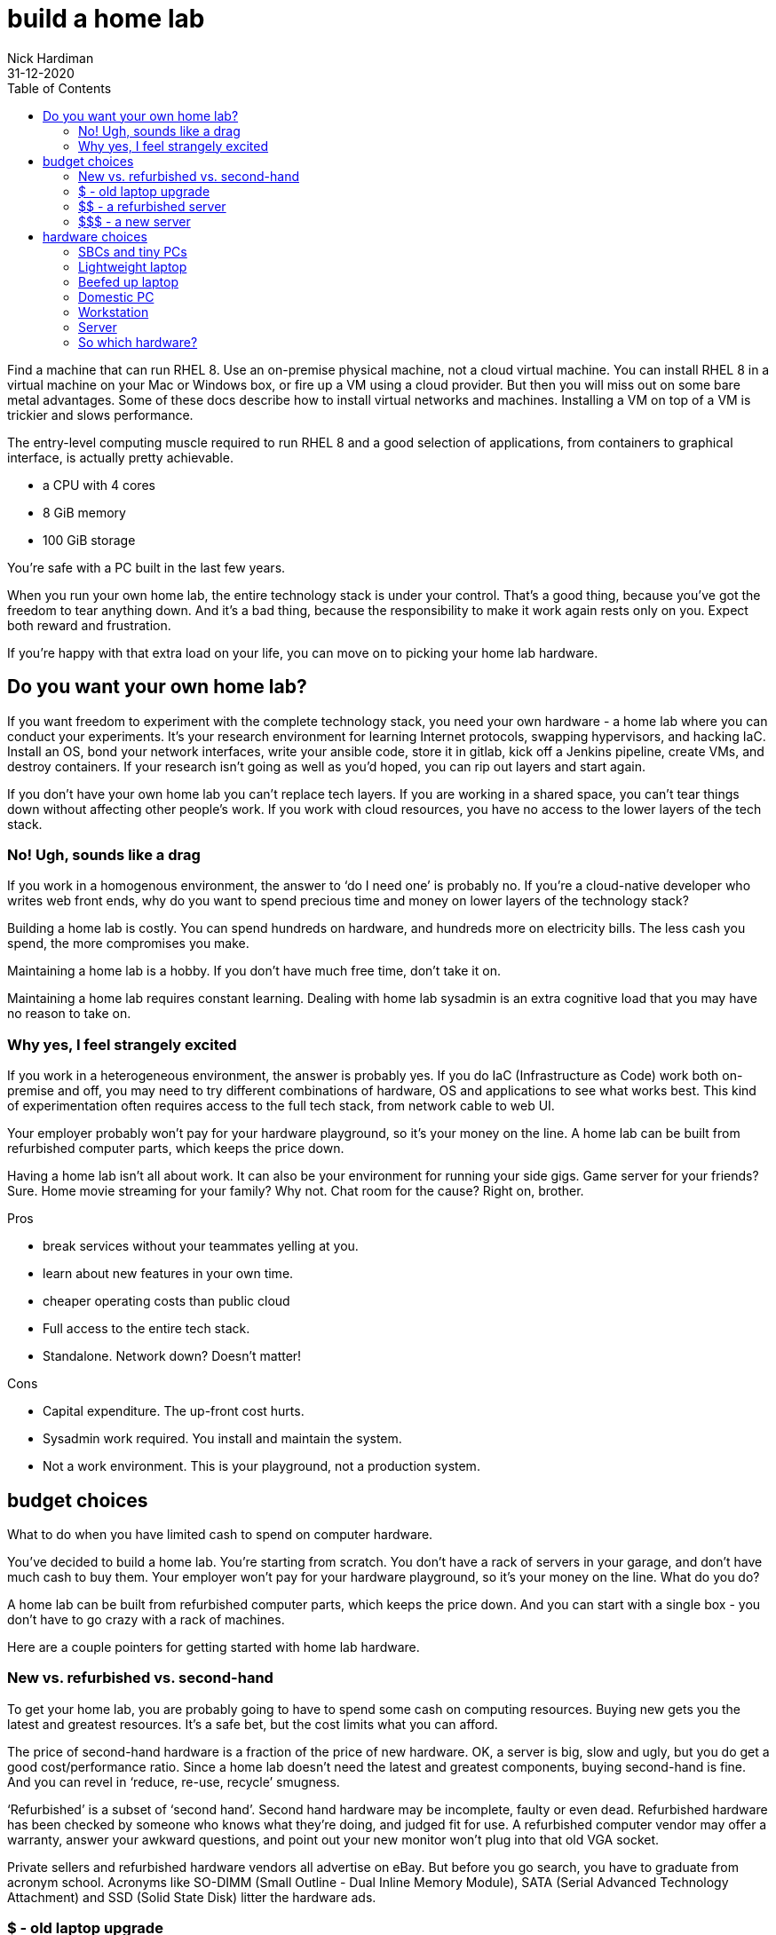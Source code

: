 = build a home lab
Nick Hardiman
:source-highlighter: pygments
:toc:
:revdate: 31-12-2020


Find a machine that can run RHEL 8. 
Use an on-premise physical machine, not a cloud virtual machine.
You can install RHEL 8 in a virtual machine on your Mac or Windows box, or fire up a VM using a cloud provider.
But then you will miss out on some bare metal advantages. 
Some of these docs describe how to install virtual networks and machines. 
Installing a VM on top of a VM is trickier and slows performance. 


The entry-level computing muscle required to run RHEL 8 and a good selection of applications, from containers to graphical interface, is actually pretty achievable.  

* a CPU with 4 cores 
* 8 GiB memory 
* 100 GiB storage 

You're safe with a PC built in the last few years. 

When you run your own home lab, the entire technology stack is under your control. That’s a good thing, because you’ve got the freedom to tear anything down. And it’s a bad thing, because the responsibility to make it work again rests only on you. Expect both reward and frustration.

If you’re happy with that extra load on your life, you can move on to picking your home lab hardware. 


== Do you want your own home lab? 

If you want freedom to experiment with the complete technology stack, you need your own hardware - a home lab where you can conduct your experiments. It’s your research environment for learning Internet protocols, swapping hypervisors, and hacking IaC. Install an OS, bond your network interfaces, write your ansible code, store it in gitlab, kick off a Jenkins pipeline, create VMs, and destroy containers. If your research isn’t going as well as you’d hoped, you can rip out layers and start again. 

If you don’t have your own home lab you can’t replace tech layers. If you are working in a shared space, you can’t tear things down without affecting other people’s work. If you work with cloud resources, you have no access to the lower layers of the tech stack. 


=== No! Ugh, sounds like a drag 

If you work in a homogenous environment, the answer to ‘do I need one’ is probably no. If you’re a cloud-native developer who writes web front ends, why do you want to spend precious time and money on lower layers of the technology stack? 

Building a home lab is costly. 
You can spend hundreds on hardware, and hundreds more on electricity bills. 
The less cash you spend, the more compromises you make.

Maintaining a home lab is a hobby. 
If you don't have much free time, don't take it on. 

Maintaining a home lab requires constant learning. 
Dealing with home lab sysadmin is an extra cognitive load that you may have no reason to take on.





=== Why yes, I feel strangely excited

If you work in a heterogeneous environment, the answer is probably yes. If you do IaC (Infrastructure as Code) work both on-premise and off, you may need to try different combinations of hardware, OS and applications to see what works best. This kind of experimentation often requires access to the full tech stack, from network cable to web UI. 

Your employer probably won’t pay for your hardware playground, so it’s your money on the line. A home lab can be built from refurbished computer parts, which keeps the price down. 

Having a home lab isn’t all about work. It can also be your environment for running your side gigs. Game server for your friends? Sure. Home movie streaming for your family? Why not. Chat room for the cause? Right on, brother. 

Pros 

* break services without your teammates yelling at you. 
* learn about new features in your own time. 
* cheaper operating costs than public cloud 
* Full access to the entire tech stack. 
* Standalone. Network down? Doesn’t matter!

Cons 

* Capital expenditure. The up-front cost hurts.
* Sysadmin work required. You install and maintain the system. 
* Not a work environment. This is your playground, not a production system.



== budget choices

What to do when you have limited cash to spend on computer hardware.

You’ve decided to build a home lab. You’re starting from scratch. You don’t have a rack of servers in your garage, and don’t have much cash to buy them. 
Your employer won’t pay for your hardware playground, so it’s your money on the line. 
What do you do?

A home lab can be built from refurbished computer parts, which keeps the price down. And you can start with a single box - you don’t have to go crazy with a rack of machines. 

Here are a couple pointers for getting started with home lab hardware. 

=== New vs. refurbished vs. second-hand

To get your home lab, you are probably going to have to spend some cash on computing resources. Buying new gets you the latest and greatest resources. It’s a safe bet, but the cost limits what you can afford.

The price of second-hand hardware is a fraction of the price of new hardware. OK, a server is big, slow and ugly, but you do get a good cost/performance ratio. Since a home lab doesn’t need the latest and greatest components, buying second-hand is fine. And you can revel in ‘reduce, re-use, recycle’ smugness.

‘Refurbished’ is a subset of ‘second hand’. Second hand hardware may be incomplete, faulty or even dead. Refurbished hardware has been checked by someone who knows what they’re doing, and judged fit for use. A refurbished computer vendor may offer a warranty, answer your awkward questions, and point out your new monitor won’t plug into that old VGA socket. 

Private sellers and refurbished hardware vendors all advertise on eBay. But before you go search, you have to graduate from acronym school. Acronyms like SO-DIMM (Small Outline - Dual Inline Memory Module), SATA (Serial Advanced Technology Attachment) and SSD (Solid State Disk) litter the hardware ads. 


=== $ - old laptop upgrade

Upgrade an old laptop - three figure price tag. I upgraded my old laptop for a total cost of £230 (less than $300 USD). 

The cheapest way I could get my home lab rolling was by blowing the dust off my old  Lenovo Thinkpad W520 laptop and beefing it up. Four new SO-DIMMs (£160) gave me 32GiB memory. A new 2.5” SATA SSD (£70) gave me 500GB storage. The price for buying new components was, strangely, not much more than buying second-hand. 

How old is old? Think London Olympic Games, ‘The Avengers’ movie, and Wikileaks Syria Papers. That old. This laptop is still upgradeable because Lenovo created the W series to be high performance portable workstations.  It had serious hardware for the time, like a quad core processor. Ooh! Aah!

If you add in the original cost of the second hand laptop from eBay (£500), that’s £730 GBP, or $900 USD.

=== $$ - a refurbished server 

Buy a chunky old server - four figure price tag. 

Many companies strip out their old hardware every few years. This old hardware finds its way to  refurbished computer vendors, who store the components then assemble complete systems to order. 

There’s a lot of component detail you can get bogged down in. If you know what you’re looking for, you can pick the spec yourself. If you don’t, the vendors will answer your questions around virtualization extensions, memory speeds and disk drive sizes. 

Old servers and workstations have many sockets for CPUs, memory DIMMS and disk drives. The more sockets you fill, the higher the price. The newer the components, the higher the price. The more powerful the components, the higher the price. - you get the idea. 

=== $$$ - a new server

Buy the latest shiny kit - If you have to ask, you can’t afford it. 

The bottom of the price range for buying new server hardware is surprisingly low. The entry-level pricing on new servers can be $1000. That’s not far off domestic PC prices, so surprisingly cheap for much tougher hardware. Until you realize the specification is so small you can’t see it with your naked eye. 

There is no top of the range. Or perhaps a $70,000 IBM mainframe is the top. With a machine like that, you can help your friends with their banking, aviation and government IT hobbies.






== hardware choices 

A few types of hardware found in home labs, along with some pros and cons.

If you are thinking about setting up a home lab for software experiments, you need hardware. 
If you’re a front-end developer, you can get away with a lightweight laptop. If you want to run up a hundred VMs, you’ll need a stack of servers.  

These hardware types are arranged from smallest to largest. 


=== SBCs and tiny PCs

Tiny is the word. 

An SBC (Single Board Computer) is a tiny complete computer. Chips, interfaces and all other components are soldered onto a circuit board that fits in your hand. SBCs rose from the world of mobile phones and tablets, and so often have ARM processors. 

Intel use laptop parts to create a range of ridiculously tiny PCs called NUC (Next Unit of Computing). The latest models have enough muscle for a home lab, but like all new products, they come with a hefty price tag. Other vendors produce similar models, like the Asrock 4x4, the Zotac Mini-PC, and the Udoo Bolt.  

==== Pros 

* Did I mention tiny? 
* Can be surprisingly powerful.

==== Cons 

* Only the newest and most expensive can handle enterprise applications. 
* Tiny enough to carry, but no battery power means they aren’t really portable.
* SBCs are not upgradeable. Everything is soldered down. 
* Device support can be painful.
* Some OSs don’t support some SBCs. RHEL 8 doesn't run on a Raspberry Pi 4.


=== Lightweight laptop 

The rise of cloud computing fostered the idea that less is more. The front-end developer only needs a hipster laptop, a notebook and a pencil. The back-office developer connects to the corporate network with VPN, and works on a remote desktop. 

==== Pros 

* Plenty of muscle for coding
* Ubiquitous - available in a store near you
* Cheap

==== Cons 

* Too weak for many enterprise applications


=== Beefed up laptop 

You can take an old laptop and give it more grunt by upgrading the storage and memory. Or, if you have the cash, you can buy the latest and greatest mobile workstation. 

==== Pros 

* The only portable option - You’re paying the extra cash for flexibility - wherever you lay your laptop, that’s your office. 

==== Cons 

* Less bang for your buck - Laptop components are expensive. 
* The older the laptop, the less upgradeable it is. A dual core CPU may only hand 16Gib memory.
* Some laptops can’t be upgraded. If memory is in SO-DIMM slots, great. If memory is soldered down, game over. 


=== Domestic PC 

Some - but not all - domestic PCs can be upgraded to handle home lab duty. An office machine and a gaming rig are usually supplied with a few CPU cores and a little memory. If you can make a PC awesome by only upgrading the memory, that’s a bargain. If you have to swap out the power supply, motherboard, CPU and memory, that’s not so great. 

The march of progress means domestic hardware is catching up to server power. The latest and greatest domestic CPUs, like the Intel X-Series and AMD Ryzen Threadripper, have many cores. If you want to pay for cutting-edge CPU, memory and motherboard, you can have a domestic machine that can take on a big old server. But the cost will hurt.

==== Pros 

* Cheap and plentiful
* Can supply server power, for a price
* Many optional extras. Jazz it up with a funky case and pretty LED lighting

==== Cons 

* Not built for heavy use
* You won’t find some server options, like IPMI


=== Workstation 

A workstation is a server that’s been house-trained. It’s a high spec machine aimed at power users, from video editors to scientific data crunchers. 

If you find a monster Dell Precision T7810 with 32 cores, 128GiB of memory, and 2TiB of storage, those are big numbers - can’t it run everything? Possibly. Review your requirements, talk to an expert and check each component. 

==== Pros 

* Server goodness without all the noise
* One big box may meet all your needs

==== Cons 

* You won’t find some server options, like IPMI
* More expensive than a server, and no more portable


=== Server 

Rack-mounted, heavy, noisy - server hardware is not domestic PC hardware. Using a good old vehicle analogy, think truck compared to car. 

You don’t want to work in the same room as a server. HDDs (Hard Disk Drives) in these old machines clunk and whirr. One server may have half a dozen fans. These fans are designed for airflow, not silence - they chop the air and make a racket. 

How old is an HP ProLiant DL740? Is it too old? Talk to your king-of-servers friend with the computer room background (the answer is yes, it’s so old it’s practically steam-powered).

==== Pros 

* true enterprise kit - One tree doesn’t make a forest, but it’s the closest here.
* the best value, in terms of compute resources. They are a great way of getting a lot of hardware grunt for a little money. 
* built to run 24/7.
* If you want to buy more, you can rack up a real enterprise test environment.
* works with server standards and protocols like IPMI, RAID, and Fibre Channel. 

==== Cons 

* learning curve. Get ready to put some work into researching your server’s hardware and software. 
* Noisy
* soaks up the juice - keep an eye on your electricity bill.
* runs hot (hence all the fans). 
* You may need a few. And a managed switch. And a 19” equipment rack to put them in.


=== So which hardware?

There is no one-size-fits-all, because there are so many questions you have to ask yourself. 

* Are you mobile? Perhaps you have the biceps to carry a powerful laptop.
* Do you need 24/7 reliability? If you have a fixed IP address at home, you could permanently connect your home lab to the Internet.
* How quiet does it have to be? Maybe no-one will hear a server in the basement.

There are many ways to start your home lab. And there are many ways to grow your home lab. Just don’t try to collect every type. 


